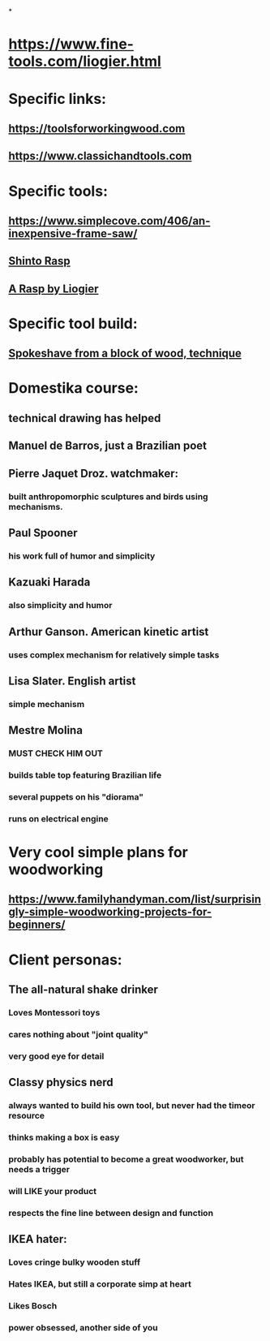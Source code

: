 
* 
*
* https://www.fine-tools.com/liogier.html
* Specific links:
** https://toolsforworkingwood.com
** https://www.classichandtools.com
* Specific tools:
** https://www.simplecove.com/406/an-inexpensive-frame-saw/
** [[https://www.youtube.com/watch?v=qK17mwJM0sE][Shinto Rasp]]
** [[https://paulsellers.com/2016/12/a-rasp-by-liogier/][A Rasp by Liogier]]
** 
* Specific tool build:
** [[https://www.youtube.com/watch?v=qsTGsKT7UN4][Spokeshave from a block of wood, technique]]
** 
* Domestika course:
** technical drawing has helped
** Manuel de Barros, just a Brazilian poet
** Pierre Jaquet Droz. watchmaker:
*** built anthropomorphic sculptures and birds using mechanisms.
** Paul Spooner
*** his work full of humor and simplicity
** Kazuaki Harada
*** also simplicity and humor
** Arthur Ganson. American kinetic artist
*** uses complex mechanism for relatively simple tasks
** Lisa Slater. English artist
*** simple mechanism
** Mestre Molina
*** MUST CHECK HIM OUT
*** builds table top featuring Brazilian life
*** several puppets on his "diorama"
*** runs on electrical engine
* Very cool simple plans for woodworking
** https://www.familyhandyman.com/list/surprisingly-simple-woodworking-projects-for-beginners/
* Client personas:
** The all-natural shake drinker
*** Loves Montessori toys
*** cares nothing about "joint quality"
*** very good eye for detail
** Classy physics nerd
*** always wanted to build his own tool, but never had the timeor resource
*** thinks making a box is easy
*** probably has potential to become a great woodworker, but needs a trigger
*** will LIKE your product
*** respects the fine line between design and function
** IKEA hater:
*** Loves cringe bulky wooden stuff
*** Hates IKEA, but still a corporate simp at heart
*** Likes Bosch
*** power obsessed, another side of you
** 

